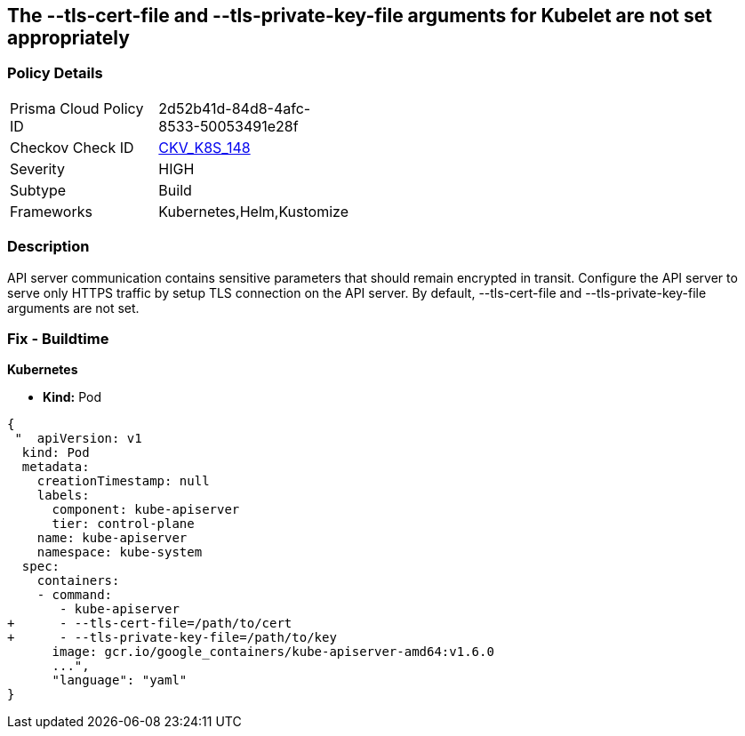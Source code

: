 == The --tls-cert-file and --tls-private-key-file arguments for Kubelet are not set appropriately
// 'The '--tls-cert-file' and '--tls-private-key-file' arguments for Kubelet not set appropriately

=== Policy Details 

[width=45%]
[cols="1,1"]
|=== 
|Prisma Cloud Policy ID 
| 2d52b41d-84d8-4afc-8533-50053491e28f

|Checkov Check ID 
| https://github.com/bridgecrewio/checkov/tree/master/checkov/kubernetes/checks/resource/k8s/KubeletKeyFilesSetAppropriate.py[CKV_K8S_148]

|Severity
|HIGH

|Subtype
|Build

|Frameworks
|Kubernetes,Helm,Kustomize

|=== 



=== Description 


API server communication contains sensitive parameters that should remain encrypted in transit.
Configure the API server to serve only HTTPS traffic by setup TLS connection on the API server.
By default, --tls-cert-file and --tls-private-key-file arguments are not set.

=== Fix - Buildtime


*Kubernetes* 


* *Kind:* Pod


[source,yaml]
----
{
 "  apiVersion: v1
  kind: Pod
  metadata:
    creationTimestamp: null
    labels:
      component: kube-apiserver
      tier: control-plane
    name: kube-apiserver
    namespace: kube-system
  spec:
    containers:
    - command:
       - kube-apiserver
+      - --tls-cert-file=/path/to/cert
+      - --tls-private-key-file=/path/to/key
      image: gcr.io/google_containers/kube-apiserver-amd64:v1.6.0
      ...",
      "language": "yaml"
}
----
